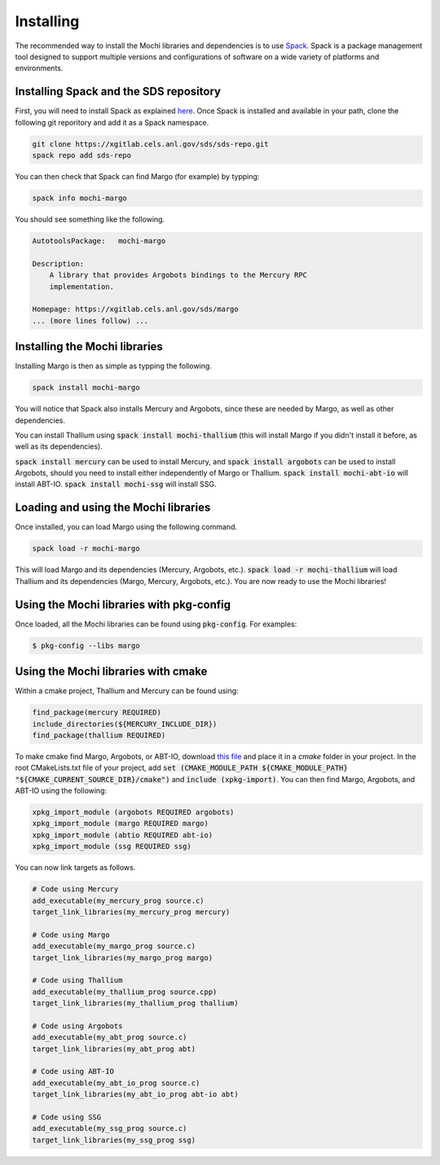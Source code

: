 Installing
==========

The recommended way to install the Mochi libraries and dependencies 
is to use `Spack <https://spack.readthedocs.io/en/latest/>`_.
Spack is a package management tool designed to support multiple
versions and configurations of software on a wide variety of
platforms and environments.

Installing Spack and the SDS repository
---------------------------------------

First, you will need to install Spack as explained
`here <https://spack.readthedocs.io/en/latest/getting_started.html>`_.
Once Spack is installed and available in your path, clone the following
git reporitory and add it as a Spack namespace.

.. code-block:: console

   git clone https://xgitlab.cels.anl.gov/sds/sds-repo.git
   spack repo add sds-repo

You can then check that Spack can find Margo (for example) by typping:

.. code-block:: console

   spack info mochi-margo

You should see something like the following.

.. code-block:: console

   AutotoolsPackage:   mochi-margo
   
   Description:
       A library that provides Argobots bindings to the Mercury RPC
       implementation.

   Homepage: https://xgitlab.cels.anl.gov/sds/margo
   ... (more lines follow) ...

Installing the Mochi libraries
------------------------------

Installing Margo is then as simple as typping the following.

.. code-block:: console

   spack install mochi-margo

You will notice that Spack also installs Mercury and Argobots, since these
are needed by Margo, as well as other dependencies.

You can install Thallium using :code:`spack install mochi-thallium` (this will
install Margo if you didn't install it before, as well as its dependencies).

:code:`spack install mercury` can be used to install Mercury, and
:code:`spack install argobots` can be used to install Argobots, should you
need to install either independently of Margo or Thallium.
:code:`spack install mochi-abt-io` will install ABT-IO.
:code:`spack install mochi-ssg` will install SSG.

Loading and using the Mochi libraries
-------------------------------------

Once installed, you can load Margo using the following command.

.. code-block:: console

   spack load -r mochi-margo

This will load Margo and its dependencies (Mercury, Argobots, etc.).
:code:`spack load -r mochi-thallium` will load Thallium and its dependencies
(Margo, Mercury, Argobots, etc.). You are now ready to use the Mochi libraries!

Using the Mochi libraries with pkg-config
-----------------------------------------

Once loaded, all the Mochi libraries can be found using :code:`pkg-config`.
For examples:

.. code-block:: console

   $ pkg-config --libs margo

Using the Mochi libraries with cmake
------------------------------------

Within a cmake project, Thallium and Mercury can be found using:

.. code-block:: console
   
   find_package(mercury REQUIRED)
   include_directories(${MERCURY_INCLUDE_DIR})
   find_package(thallium REQUIRED)

To make cmake find Margo, Argobots, or ABT-IO, download
`this file <https://xgitlab.cels.anl.gov/sds/mochi-doc/blob/master/code/cmake/xpkg-import.cmake>`_
and place it in a *cmake* folder in your project.
In the root CMakeLists.txt file of your project, add
:code:`set (CMAKE_MODULE_PATH ${CMAKE_MODULE_PATH} "${CMAKE_CURRENT_SOURCE_DIR}/cmake")`
and :code:`include (xpkg-import)`. You can then find Margo, Argobots, and ABT-IO using the following:

.. code-block:: console

   xpkg_import_module (argobots REQUIRED argobots)
   xpkg_import_module (margo REQUIRED margo)
   xpkg_import_module (abtio REQUIRED abt-io)
   xpkg_import_module (ssg REQUIRED ssg)

You can now link targets as follows.

.. code-block:: console
   
   # Code using Mercury
   add_executable(my_mercury_prog source.c)
   target_link_libraries(my_mercury_prog mercury)

   # Code using Margo
   add_executable(my_margo_prog source.c)
   target_link_libraries(my_margo_prog margo)

   # Code using Thallium
   add_executable(my_thallium_prog source.cpp)
   target_link_libraries(my_thallium_prog thallium)
   
   # Code using Argobots
   add_executable(my_abt_prog source.c)
   target_link_libraries(my_abt_prog abt)

   # Code using ABT-IO
   add_executable(my_abt_io_prog source.c)
   target_link_libraries(my_abt_io_prog abt-io abt)

   # Code using SSG
   add_executable(my_ssg_prog source.c)
   target_link_libraries(my_ssg_prog ssg)

